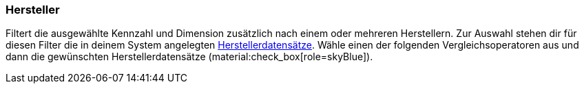 === Hersteller

Filtert die ausgewählte Kennzahl und Dimension zusätzlich nach einem oder mehreren Herstellern.
Zur Auswahl stehen dir für diesen Filter die in deinem System angelegten xref:artikel:hersteller.adoc#[Herstellerdatensätze].
Wähle einen der folgenden Vergleichsoperatoren aus und dann die gewünschten Herstellerdatensätze (material:check_box[role=skyBlue]).
